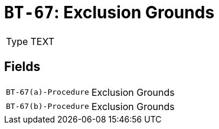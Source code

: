 = `BT-67`: Exclusion Grounds
:navtitle: Business Terms

[horizontal]
Type:: TEXT

== Fields
[horizontal]
  `BT-67(a)-Procedure`:: Exclusion Grounds
  `BT-67(b)-Procedure`:: Exclusion Grounds
